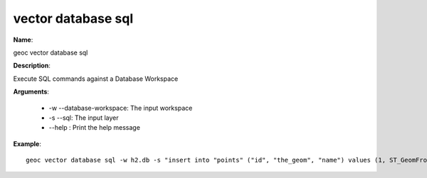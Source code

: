 vector database sql
===================

**Name**:

geoc vector database sql

**Description**:

Execute SQL commands against a Database Workspace

**Arguments**:

   * -w --database-workspace: The input workspace

   * -s --sql: The input layer

   * --help : Print the help message



**Example**::

    geoc vector database sql -w h2.db -s "insert into "points" ("id", "the_geom", "name") values (1, ST_GeomFromText('POINT(1 1)', 4326), 'point 1')"